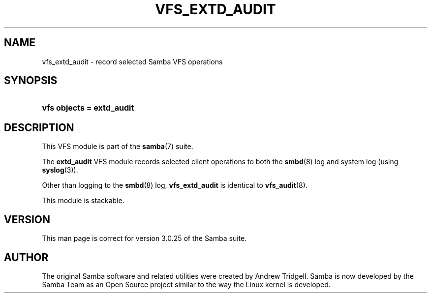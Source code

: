 .\"Generated by db2man.xsl. Don't modify this, modify the source.
.de Sh \" Subsection
.br
.if t .Sp
.ne 5
.PP
\fB\\$1\fR
.PP
..
.de Sp \" Vertical space (when we can't use .PP)
.if t .sp .5v
.if n .sp
..
.de Ip \" List item
.br
.ie \\n(.$>=3 .ne \\$3
.el .ne 3
.IP "\\$1" \\$2
..
.TH "VFS_EXTD_AUDIT" 8 "" "" ""
.SH "NAME"
vfs_extd_audit - record selected Samba VFS operations
.SH "SYNOPSIS"
.HP 25
\fBvfs objects = extd_audit\fR
.SH "DESCRIPTION"
.PP
This VFS module is part of the
\fBsamba\fR(7)
suite.
.PP
The
\fBextd_audit\fR
VFS module records selected client operations to both the
\fBsmbd\fR(8)
log and system log (using
\fBsyslog\fR(3)).
.PP
Other than logging to the
\fBsmbd\fR(8)
log,
\fBvfs_extd_audit\fR
is identical to
\fBvfs_audit\fR(8).
.PP
This module is stackable.
.SH "VERSION"
.PP
This man page is correct for version 3.0.25 of the Samba suite.
.SH "AUTHOR"
.PP
The original Samba software and related utilities were created by Andrew Tridgell. Samba is now developed by the Samba Team as an Open Source project similar to the way the Linux kernel is developed.

